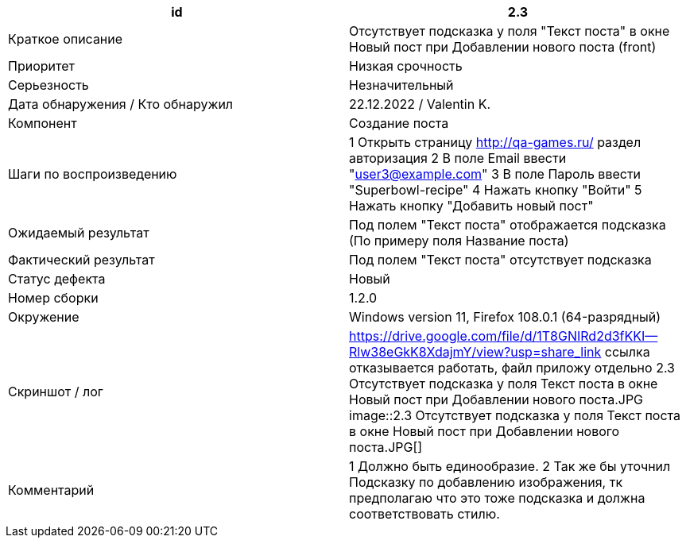 
|===
|id |2.3

|Краткое описание
|Отсутствует подсказка у поля "Текст поста" в окне Новый пост при Добавлении нового поста (front)

|Приоритет
|Низкая срочность

|Серьезность
|Незначительный

|Дата обнаружения / Кто обнаружил
|22.12.2022  / Valentin K.

|Компонент
|Создание поста

|Шаги по воспроизведению
|1 Открыть страницу http://qa-games.ru/ раздел авторизация 2 В поле Email ввести "user3@example.com" 3 В поле Пароль ввести "Superbowl-recipe"  4 Нажать кнопку "Войти"  5 Нажать кнопку "Добавить новый пост"

|Ожидаемый результат
|Под полем "Текст поста" отображается подсказка (По примеру поля Название поста)

|Фактический результат
|Под полем "Текст поста" отсутствует подсказка

|Статус дефекта
|Новый

|Номер сборки
|1.2.0

|Окружение
|Windows version 11, Firefox 108.0.1 (64-разрядный)

|Скриншот / лог
|https://drive.google.com/file/d/1T8GNIRd2d3fKKI--Rlw38eGkK8XdajmY/view?usp=share_link
ссылка отказывается работать, файл приложу отдельно 2.3 Отсутствует подсказка у поля Текст поста в окне Новый пост при Добавлении нового поста.JPG
image::2.3 Отсутствует подсказка у поля Текст поста в окне Новый пост при Добавлении нового поста.JPG[]

|Комментарий
|1 Должно быть единообразие. 2 Так же бы уточнил Подсказку по добавлению изображения, тк предполагаю что это тоже подсказка и должна соответствовать стилю.
|===
